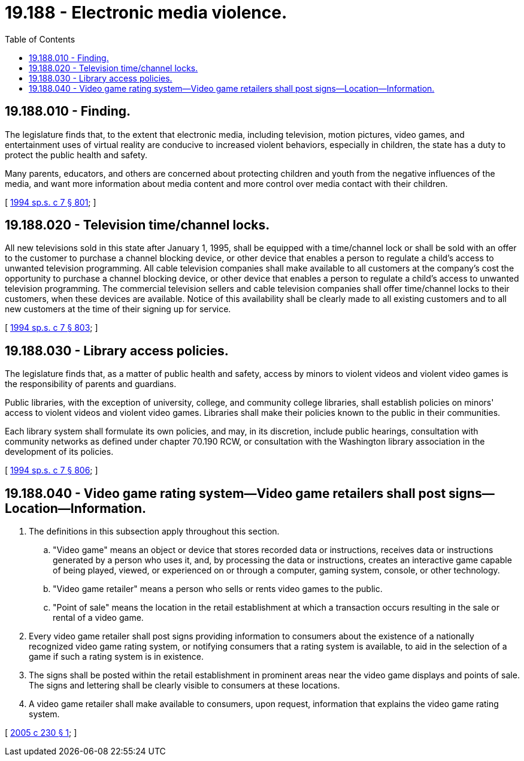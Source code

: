 = 19.188 - Electronic media violence.
:toc:

== 19.188.010 - Finding.
The legislature finds that, to the extent that electronic media, including television, motion pictures, video games, and entertainment uses of virtual reality are conducive to increased violent behaviors, especially in children, the state has a duty to protect the public health and safety.

Many parents, educators, and others are concerned about protecting children and youth from the negative influences of the media, and want more information about media content and more control over media contact with their children.

[ http://lawfilesext.leg.wa.gov/biennium/1993-94/Pdf/Bills/Session%20Laws/House/2319-S2.SL.pdf?cite=1994%20sp.s.%20c%207%20§%20801[1994 sp.s. c 7 § 801]; ]

== 19.188.020 - Television time/channel locks.
All new televisions sold in this state after January 1, 1995, shall be equipped with a time/channel lock or shall be sold with an offer to the customer to purchase a channel blocking device, or other device that enables a person to regulate a child's access to unwanted television programming. All cable television companies shall make available to all customers at the company's cost the opportunity to purchase a channel blocking device, or other device that enables a person to regulate a child's access to unwanted television programming. The commercial television sellers and cable television companies shall offer time/channel locks to their customers, when these devices are available. Notice of this availability shall be clearly made to all existing customers and to all new customers at the time of their signing up for service.

[ http://lawfilesext.leg.wa.gov/biennium/1993-94/Pdf/Bills/Session%20Laws/House/2319-S2.SL.pdf?cite=1994%20sp.s.%20c%207%20§%20803[1994 sp.s. c 7 § 803]; ]

== 19.188.030 - Library access policies.
The legislature finds that, as a matter of public health and safety, access by minors to violent videos and violent video games is the responsibility of parents and guardians.

Public libraries, with the exception of university, college, and community college libraries, shall establish policies on minors' access to violent videos and violent video games. Libraries shall make their policies known to the public in their communities.

Each library system shall formulate its own policies, and may, in its discretion, include public hearings, consultation with community networks as defined under chapter 70.190 RCW, or consultation with the Washington library association in the development of its policies.

[ http://lawfilesext.leg.wa.gov/biennium/1993-94/Pdf/Bills/Session%20Laws/House/2319-S2.SL.pdf?cite=1994%20sp.s.%20c%207%20§%20806[1994 sp.s. c 7 § 806]; ]

== 19.188.040 - Video game rating system—Video game retailers shall post signs—Location—Information.
. The definitions in this subsection apply throughout this section.

.. "Video game" means an object or device that stores recorded data or instructions, receives data or instructions generated by a person who uses it, and, by processing the data or instructions, creates an interactive game capable of being played, viewed, or experienced on or through a computer, gaming system, console, or other technology.

.. "Video game retailer" means a person who sells or rents video games to the public.

.. "Point of sale" means the location in the retail establishment at which a transaction occurs resulting in the sale or rental of a video game.

. Every video game retailer shall post signs providing information to consumers about the existence of a nationally recognized video game rating system, or notifying consumers that a rating system is available, to aid in the selection of a game if such a rating system is in existence.

. The signs shall be posted within the retail establishment in prominent areas near the video game displays and points of sale. The signs and lettering shall be clearly visible to consumers at these locations.

. A video game retailer shall make available to consumers, upon request, information that explains the video game rating system.

[ http://lawfilesext.leg.wa.gov/biennium/2005-06/Pdf/Bills/Session%20Laws/House/1366-S.SL.pdf?cite=2005%20c%20230%20§%201[2005 c 230 § 1]; ]

